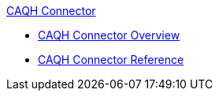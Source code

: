 .xref:index.adoc[CAQH Connector]
* xref:index.adoc[CAQH Connector Overview]
* xref:caqh-connector-reference.adoc[CAQH Connector Reference]
